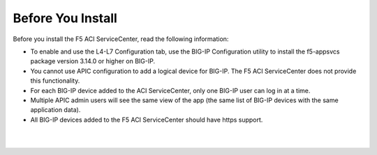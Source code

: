 Before You Install
==================

Before you install the F5 ACI ServiceCenter, read the following information:

- To enable and use the L4-L7 Configuration tab, use the BIG-IP Configuration utility to install the f5-appsvcs package version 3.14.0 or higher on BIG-IP.
- You cannot use APIC configuration to add a logical device for BIG-IP. The F5 ACI ServiceCenter does not provide this functionality.
- For each BIG-IP device added to the ACI ServiceCenter, only one BIG-IP user can log in at a time.
- Multiple APIC admin users will see the same view of the app (the same list of BIG-IP devices with the same application data).
- All BIG-IP devices added to the F5 ACI ServiceCenter should have https support.

|

|

